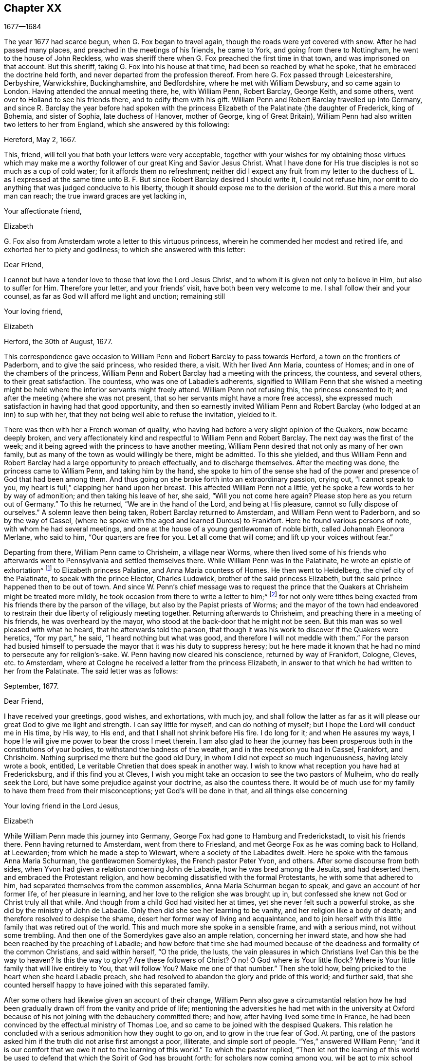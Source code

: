 == Chapter XX

[.section-date]
1677--1684

The year 1677 had scarce begun, when G. Fox began to travel again,
though the roads were yet covered with snow.
After he had passed many places, and preached in the meetings of his friends,
he came to York, and going from there to Nottingham,
he went to the house of John Reckless,
who was sheriff there when G. Fox preached the first time in that town,
and was imprisoned on that account.
But this sheriff, taking G. Fox into his house at that time,
had been so reached by what he spoke, that he embraced the doctrine held forth,
and never departed from the profession thereof.
From here G. Fox passed through Leicestershire, Derbyshire, Warwickshire,
Buckinghamshire, and Bedfordshire, where he met with William Dewsbury,
and so came again to London.
Having attended the annual meeting there, he, with William Penn, Robert Barclay,
George Keith, and some others, went over to Holland to see his friends there,
and to edify them with his gift.
William Penn and Robert Barclay travelled up into Germany,
and since R. Barclay the year before had spoken with the
princess Elizabeth of the Palatinate (the daughter of Frederick,
king of Bohemia, and sister of Sophia, late duchess of Hanover, mother of George,
king of Great Britain), William Penn had also written two letters to her from England,
which she answered by this following:

[.embedded-content-document.letter]
--

[.signed-section-context-open]
Hereford, May 2, 1667.

This, friend, will tell you that both your letters were very acceptable,
together with your wishes for my obtaining those virtues which may make
me a worthy follower of our great King and Savior Jesus Christ.
What I have done for His true disciples is not so much as a cup of cold water;
for it affords them no refreshment;
neither did I expect any fruit from my letter to the duchess of L. as I expressed
at the same time unto B. F. But since Robert Barclay desired I should write it,
I could not refuse him, nor omit to do anything that was judged conducive to his liberty,
though it should expose me to the derision of the world.
But this a mere moral man can reach; the true inward graces are yet lacking in,

[.signed-section-closing]
Your affectionate friend,

[.signed-section-signature]
Elizabeth

--

G+++.+++ Fox also from Amsterdam wrote a letter to this virtuous princess,
wherein he commended her modest and retired life,
and exhorted her to piety and godliness; to which she answered with this letter:

[.embedded-content-document.letter]
--

[.salutation]
Dear Friend,

I cannot but have a tender love to those that love the Lord Jesus Christ,
and to whom it is given not only to believe in Him, but also to suffer for Him.
Therefore your letter, and your friends`' visit, have both been very welcome to me.
I shall follow their and your counsel, as far as God will afford me light and unction;
remaining still

[.signed-section-signature]
Your loving friend,

[.signed-section-context-close]
Elizabeth

[.signed-section-context-close]
Herford, the 30th of August, 1677.

--

This correspondence gave occasion to William Penn
and Robert Barclay to pass towards Herford,
a town on the frontiers of Paderborn, and to give the said princess, who resided there,
a visit.
With her lived Ann Maria, countess of Homes; and in one of the chambers of the princess,
William Penn and Robert Barclay had a meeting with the princess, the countess,
and several others, to their great satisfaction.
The countess, who was one of Labadie`'s adherents,
signified to William Penn that she wished a meeting might
be held where the inferior servants might freely attend.
William Penn not refusing this, the princess consented to it;
and after the meeting (where she was not present,
that so her servants might have a more free access),
she expressed much satisfaction in having had that good opportunity,
and then so earnestly invited William Penn and Robert
Barclay (who lodged at an inn) to sup with her,
that they not being well able to refuse the invitation, yielded to it.

There was then with her a French woman of quality,
who having had before a very slight opinion of the Quakers, now became deeply broken,
and very affectionately kind and respectful to William Penn and Robert Barclay.
The next day was the first of the week;
and it being agreed with the princess to have another meeting,
William Penn desired that not only as many of her own family,
but as many of the town as would willingly be there, might be admitted.
To this she yielded,
and thus William Penn and Robert Barclay had a large opportunity to preach effectually,
and to discharge themselves.
After the meeting was done, the princess came to William Penn,
and taking him by the hand,
she spoke to him of the sense she had of the power
and presence of God that had been among them.
And thus going on she broke forth into an extraordinary passion, crying out,
"`I cannot speak to you, my heart is full,`" clapping her hand upon her breast.
This affected William Penn not a little,
yet he spoke a few words to her by way of admonition; and then taking his leave of her,
she said, "`Will you not come here again?
Please stop here as you return out of Germany.`"
To this he returned, "`We are in the hand of the Lord, and being at His pleasure,
cannot so fully dispose of ourselves.`"
A solemn leave then being taken, Robert Barclay returned to Amsterdam,
and William Penn went to Paderborn, and so by the way of Cassel,
(where he spoke with the aged and learned Dureus) to Frankfort.
Here he found various persons of note, with whom he had several meetings,
and one at the house of a young gentlewoman of noble birth,
called Johannah Eleonora Merlane, who said to him, "`Our quarters are free for you.
Let all come that will come; and lift up your voices without fear.`"

Departing from there, William Penn came to Chrisheim, a village near Worms,
where then lived some of his friends who afterwards
went to Pennsylvania and settled themselves there.
While William Penn was in the Palatinate, he wrote an epistle of exhortation^
footnote:[See Penn`'s Travels in Holland, etc. 3rd impression, p. 77.]
to Elizabeth princess Palatine, and Anna Maria countess of Homes.
He then went to Heidelberg, the chief city of the Palatinate,
to speak with the prince Elector, Charles Ludowick,
brother of the said princess Elizabeth,
but the said prince happened then to be out of town.
And since W. Penn`'s chief message was to request the prince
that the Quakers at Chrisheim might be treated more mildly,
he took occasion from there to write a letter to him;^
footnote:[Ibid. p. 84.]
for not only were tithes being exacted from his friends there by the parson of the village,
but also by the Papist priests of Worms;
and the mayor of the town had endeavored to restrain
their due liberty of religiously meeting together.
Returning afterwards to Chrisheim, and preaching there in a meeting of his friends,
he was overheard by the mayor, who stood at the back-door that he might not be seen.
But this man was so well pleased with what he heard, that he afterwards told the parson,
that though it was his work to discover if the Quakers were heretics,
"`for my part,`" he said, "`I heard nothing but what was good,
and therefore I will not meddle with them.`"
For the parson had busied himself to persuade the
mayor that it was his duty to suppress heresy;
but he here made it known that he had no mind to persecute any for religion`'s-sake.
W+++.+++ Penn having now cleared his conscience, returned by way of Frankfort, Cologne, Cleves,
etc. to Amsterdam, where at Cologne he received a letter from the princess Elizabeth,
in answer to that which he had written to her from the Palatinate.
The said letter was as follows:

[.embedded-content-document.letter]
--

[.signed-section-context-open]
September, 1677.

[.salutation]
Dear Friend,

I have received your greetings, good wishes, and exhortations, with much joy,
and shall follow the latter as far as it will please
our great God to give me light and strength.
I can say little for myself, and can do nothing of myself;
but I hope the Lord will conduct me in His time, by His way, to His end,
and that I shall not shrink before His fire.
I do long for it; and when He assures my ways,
I hope He will give me power to bear the cross I meet therein.
I am also glad to hear the journey has been prosperous
both in the constitutions of your bodies,
to withstand the badness of the weather, and in the reception you had in Cassel,
Frankfort, and Chrisheim.
Nothing surprised me there but the good old Dury,
in whom I did not expect so much ingenuousness, having lately wrote a book,
entitled, [.book-title]#Le veritable Chretien# that does speak in another way.
I wish to know what reception you have had at Fredericksburg,
and if this find you at Cleves,
I wish you might take an occasion to see the two pastors of Mulheim,
who do really seek the Lord, but have some prejudice against your doctrine,
as also the countess there.
It would be of much use for my family to have them freed from their misconceptions;
yet God`'s will be done in that, and all things else concerning

[.signed-section-closing]
Your loving friend in the Lord Jesus,

[.signed-section-signature]
Elizabeth

--

While William Penn made this journey into Germany,
George Fox had gone to Hamburg and Frederickstadt, to visit his friends there.
Penn having returned to Amsterdam, went from there to Friesland,
and met George Fox as he was coming back to Holland, at Leewarden;
from which he made a step to Wiewart, where a society of the Labadites dwelt.
Here he spoke with the famous Anna Maria Schurman, the gentlewomen Somerdykes,
the French pastor Peter Yvon, and others.
After some discourse from both sides,
when Yvon had given a relation concerning John de Labadie,
how he was bred among the Jesuits, and had deserted them,
and embraced the Protestant religion,
and how becoming dissatisfied with the formal Protestants,
he with some that adhered to him, had separated themselves from the common assemblies,
Anna Maria Schurman began to speak, and gave an account of her former life,
of her pleasure in learning, and her love to the religion she was brought up in,
but confessed she knew not God or Christ truly all that while.
And though from a child God had visited her at times,
yet she never felt such a powerful stroke, as she did by the ministry of John de Labadie.
Only then did she see her learning to be vanity, and her religion like a body of death;
and therefore resolved to despise the shame,
desert her former way of living and acquaintance,
and to join herself with this little family that was retired out of the world.
This and much more she spoke in a sensible frame, and with a serious mind,
not without some trembling.
And then one of the Somerdykes gave also an ample relation, concerning her inward state,
and how she had been reached by the preaching of Labadie;
and how before that time she had mourned because of the
deadness and formality of the common Christians,
and said within herself, "`O the pride, the lusts,
the vain pleasures in which Christians live!
Can this be the way to heaven?
Is this the way to glory?
Are these followers of Christ?
O no!
O God where is Your little flock?
Where is Your little family that will live entirely to You, that will follow You?
Make me one of that number.`"
Then she told how, being pricked to the heart when she heard Labadie preach,
she had resolved to abandon the glory and pride of this world; and further said,
that she counted herself happy to have joined with this separated family.

After some others had likewise given an account of their change,
William Penn also gave a circumstantial relation how he had been
gradually drawn off from the vanity and pride of life;
mentioning the adversities he had met with in the university at Oxford
because of his not joining with the debauchery committed there;
and how, after having lived some time in France,
he had been convinced by the effectual ministry of Thomas Loe,
and so came to be joined with the despised Quakers.
This relation he concluded with a serious admonition how they ought to go on,
and to grow in the true fear of God.
At parting, one of the pastors asked him if the truth did not arise first amongst a poor,
illiterate, and simple sort of people.
"`Yes,`" answered William Penn;
"`and it is our comfort that we owe it not to the learning of this world.`"
To which the pastor replied,
"`Then let not the learning of this world be used to defend
that which the Spirit of God has brought forth;
for scholars now coming among you,
will be apt to mix school learning amongst your simpler and purer language,
and thereby obscure the brightness of your testimony.`"
W+++.+++ Penn, having answered something to the purpose, took his leave,
and travelled by way of Groninghen to Embden,
where the Quakers at that time were persecuted severely with imprisonments and banishments.
But I will withhold the relation thereof,
because it has long ago been published in print, and the magistrates there,
being afterwards moved to pity by the persecution the protestants suffered in France,
came to a better resolution, as may be mentioned in what follows.

When W. Penn came to Embden, he went to speak with the burgomaster Andre at his house,
and asked him if he and the senate had not received a letter
in Latin from an Englishman about two years since,
concerning their severity towards the people called Quakers?
The burgomaster said he had.
W+++.+++ Penn then replied, "`I am that man,
and am constrained in conscience to visit you on their behalf.`"
The burgomaster deported himself with more kindness than was expected,
and gave some faint hope of a change;
but it appeared sufficiently that the senate was not as yet so disposed,
for persecution continued there yet a long while.

A copy of W. Penn`'s letter, being translated into English, runs thus,
and deserves the serious consideration of all magistrates.

[.embedded-content-document.letter]
--

[.salutation]
To the Council and Senate of the City of Embden.

May the King of kings, and Lord of lords, who is God of all the families of the earth,
incline your hearts to justice, mercy, and truth.

The noise of your severe treatment of several persons that are inhabitants of your state,
reproachfully termed Quakers, has reached these parts,
and filled several with compassion and surprise:
compassion to hear of the miseries of innocent and upright men,
against whom you have nothing to object besides the
pure exercise of their conscience to God;
surprise, that you, a Protestant state, should employ your civil power to deter, punish,
and grievously afflict men for following the convictions of their consciences,
and acting according to the best of their understanding.

Protestants got their name by protesting against imposition;
and now will you turn imposers?
They condemned it; and will you practice it?
They thought it a mark peculiar to the beast;
and can you now regard it as the duty of a Christian magistracy?
I mean, that persons must not live under your government,
unless they receive your mark in the forehead or right hand?
Which, in plainer terms, is to submit their consciences to your edicts,
and to ask your permission what religion they should follow.
Remember that faith is the gift of God; and that what is not of faith is sin.
Nothing can be more unreasonable than to compel men to believe against their beliefs,
or to trouble them for practicing what they believe
when it opposes not the moral law of God.

You doubtless take yourselves to be Christians,
and would esteem it no little insult to be otherwise represented;
yet what is more unchristian than to use external force to sway
the consciences of men about the exercise of religious worship?
Christ Jesus, the Lord and author of the Christian religion,
censured His own disciples that would have called fire from heaven to
destroy those that would not conform to what their blessed Master taught.
Are you more sure of your religion?
Are you better Christians?
Or have you more Christian authority than those who
were chosen to be the witnesses of Jesus?
However, remember, they called for fire from heaven;
but you seek to kindle fire on earth to devour them--they who are of your own people,
and merely for their religious dissent from you.

I am well persuaded, that those you inflicted such severe penalties upon,
mean well in what they believe,
and that the reason of their present distance from
you is not to introduce dangerous or strange opinions,
but to live a life of more holiness, purity, and self-denial, than before.
They do not think that you walk in accordance with your own principles,
and they have reason to believe that the power of godliness is much lost among you.
And having long lain under a sense of decay and languishing
of soul for lack of true spiritual nourishment,
they have now resorted to that heavenly gift and
grace of God in themselves for divine satisfaction,
even that holy anointing that is able to teach them all things
necessary for them to know (as the blessed apostle speaks);
and indeed, they find the joys of the Holy Spirit in so doing.
And I am persuaded that they are not less peaceable, sober, just,
and neighborly than before,
and that they remain altogether as consistent with the prosperity of civil society.

If you were able to give faith,
it would be more excusable for you to punish those who resist.
But since that is impossible, then the other is unreasonable;
for it is to afflict men for not being what they cannot be unless they turn hypocrites.
This is the highest point that your coercive power can arrive at;
for surely it never did convert or preserve one soul to God.
Instead thereof it offers violence to conscience,
and puts a man either upon the denial of his faith and reason,
or being destroyed for acting according to them.
And what do your prisons, fines, and banishments accomplish in the mind of any man?
Surely they inform no man`'s judgment, resolve no doubts, convince no understanding.
The power of persuasion is not to be found in any such barbarous actions;
for such a course only destroys the bodies and estates of men,
instead of saving their souls.
If they are in the wrong, it would be better for you to use God`'s weapons,
the sword of His Spirit, which saves the creature, and slays the evil in him.

I beseech you for the sake of the Lord Jesus Christ,
that you would have a care how you exercise power over men`'s consciences.
My friends, conscience is God`'s throne in man, and the power of it is His prerogative.
To set lords over it, is to usurp His authority, and to boldly ascend His throne.
If their conduct was scandalous and destructive to the good of your state,
then you would be held excusable; but verily,
no man of mercy and conscience can defend your practice upon men so peaceable and harmless.
Gamaliel will rise up in judgment against you, if you persevere in your course.
In much love I entreat you, as is fitting for Christian men and true Protestants,
that you leave men to their particular persuasions
in affairs relative to the other world,
so long as these have no ill effects on the affairs of this.
But vice has an evil consequence with respect to both worlds; therefore punish vice,
and aspire to truth and righteousness.
Use not your civil power to torment religious dissenters, but to pursue a good life,
which is lamentably lost amidst the great pretenses that are made to religion.
Doubtless magistracy was both ordained of God, and elected by men,
to be a terror of evil-doers, and not to them that do well,
though they be of different judgments.

Remember that these are men just like yourselves, born free,
and have an equal plea to natural and civil common privileges with yourselves.
The different persuasion of their consciences about things relating
to another life can in no way render them unfit for this.
They have the same right to their liberty and property as ever,
having by no practice of theirs in the least forfeited any of those human
advantages which nature and Scripture have conferred upon them.
If they are in the wrong, it is more than they know.
Will you persecute men for being what they must be, if they will be true to themselves?
I beseech you, seek some cheaper way to accommodate yourselves than by their destruction,
for they are very far from seeking yours.
Oh, the day will come wherein one act of tenderness about matters
of conscience shall find a better reward than all the severity
men use to propagate their own persuasions in the world.
And indeed, there is great reason for this, for the one flows from the Savior,
the other from the destroyer of men.
In fine, let your moderation be known unto all men, for the Lord is at hand,
whose reward is with Him; and He will recompense every man, family, state, kingdom,
and empire, according to the nature of their works committed in His mortal body.

Imitate the God of nature and grace by being gracious to all.
His sun shines on all; His rain falls on all, He gives life and being to all;
His grace visits all, and in times of ignorance he winks.^
footnote:[Acts 17:30]
And though you may repute us as ignorant, I hope you cannot think that you wink at it,
seeing you make such great manifestations of your displeasure.
Oh, how forbearing and merciful is God towards you?
Have you so lately escaped the wrath of your enemies,
and can you already thus harshly treat your friends?
Let His goodness to you prevail with you, to express clemency to others,
so that the great God of the whole earth--even the God of
the spirits of all flesh who is no respecter of rich,
poor, or powerful in judgment--may show you mercy in the day of His righteous judgments.
Amen.

[.signed-section-closing]
Your friend in the universal seed of love and truth,

[.signed-section-signature]
W+++.+++ Penn

[.signed-section-context-close]
London, December 14, 1674.

--

After W. Penn had stayed some time at Embden,
he took a turn again to Herford where he was received
very kindly by the princess Elizabeth and the countess of Homes.
More than once he had a meeting in her chamber,
where the princess was so reached and affected by his speaking that she said,
"`I am fully convinced; but oh my sins are great!`"
This gave occasion to W. Penn to speak to the princess and the countess apart,
with respect to their particular conditions, which made a deep impression on their minds,
especially the countess`'s. Being much pressed by the princess to stay and sup with her,
he yielded; and the countess from a serious sense of her compliance with the world,
told him, __"`Il faut que je rompe, il faut que je rompe,`"__ i. e. "`I must break off,
I must break off!`"
And at another time with a weighty countenance she cried out,
"`O the encumber and entanglements of this vain world; they hinder all good.`"
Once the princess said to them, "`It is a hard matter to be faithful to what one knows.
I fear that I am not weighty enough in my spirit.`"
At another time she told him,
"`Among my books I have records that the gospel was
by the English first brought from England into Germany;
and now it has come again.`"
Thus this excellent princess signified how highly she valued
the preaching of the gospel to her by W. Penn,
and how much she esteemed his labor and ministry.
When he took his leave of these eminent persons, having taken the princess by the hand,
which she received with a weighty kindness, being much broken in spirit,
he wished the blessing and peace of Jesus with and upon her;
and then exhorting the countess, she frequently besought him to remember her,
and implore the Lord on her behalf.

Next taking a wagon to Wesel, from there he travelled to Duisburgh, Dusseldorp,
and Cologne, and then back again to Dusseldorp,
to see if he could get an opportunity at Mulheim to speak with the countess of Falkenstein,
who was reported to be a very religious person.
In his former journey he had endeavored to visit her, but in vain;
for the count of Bruch and Falkenstein, her father,
kept her as it were under confinement, because she was of a religious temper;
and therefore he called her a Quaker,
though she did not at all converse with any of the Quakers.
He had also treated W. Penn very roughly, when, being necessitated to pass by his castle,
he being lord of that country,
asked him and his friends from where they came and where they went?
To this they answered, that they were Englishmen come from Holland,
and going no further in those parts than his town Mulheim.
But not pulling off their hats, the count called them Quakers, and said,
"`We have no need of Quakers here.
Get out of my dominions; you shall not go to my town.`"
And he commanded some of his soldiers to see them out of his territory.
Thus W. Penn, and those with him, were made to lie that night in the open air.
But the next day he wrote a letter to the said count, and therein told him,
"`For your saying, '`we need no Quakers here,`' I say, you most certainly do.
For a true Quaker is one who trembles at the word of the Lord,
and who works out his salvation with fear and trembling.`"

W+++.+++ Penn having come to Mulheim,
could no more find opportunity to speak with the
countess than the first time he was in those parts;
and therefore he went on to Duisburgh, Wesel, and Cleves,
where having had conferences with some religious people,
he returned by way of Utrecht to Amsterdam, where G. Fox had also come back again.

Here W. Penn and G. Fox had a conference and dispute with Dr. Galenus Abraham,
an eminent Baptist teacher, and some of that persuasion.
Galenus asserted that nobody in these days could be accepted as a messenger of God,
unless he confirmed his doctrine by miracles.
W+++.+++ Penn was lacking no arguments to contradict this,
since the Christian religion had been once already confirmed by miracles,
and that therefore this now was needless among Christians.
G+++.+++ Fox from time to time spoke also something to the matter;
but he being at the time somewhat short of breath, several times went away and returned,
which some were ready to impute to a passionate temper;
but I well know that therein they wronged him.
This dispute was indeed a troublesome business;
for the parties on both sides were made to speak by an interpreter,
which generally was performed so imperfectly,
that at last the conference broke off without coming to a decision,
although many weighty arguments were objected against the position.
Certainly it cannot be denied that John the Baptist was sent of God to preach repentance;
and yet in sacred writ it is positively said that John did no miracles;
and yet many believed in him.
And although there were some among the prophets that wrought miracles,
yet we do not find in the Scriptures that Jonah,
who was indeed a notable preacher of repentance, did any miracles,
and nevertheless the Ninevites believed him.
Of several other true prophets we find not the least mention of any miracles they did;
but on the contrary,
the Scriptures signify that possibly false prophets might arise and give signs or wonders.
And that the doing of miracles could not always be a proof, or sure evidence,
that anyone was sent of God, appears plainly from what our Savior Himself said,
that among those to whom He should one day say,
"`Depart from Me,`" would be such that should say,
"`Have we not in Your name cast out devils, and in Your name done many wonderful works?`"
And what shall we think of the sorcerers of Egypt?
Did they not seem to do the same wonders as Moses and Aaron did?
And yet those wonders with which they deceived Pharaoh
and his men were in no ways wrought by a divine power.
Now, since it appears plainly from the holy Scriptures, and Christ Himself said,
"`There shall arise false prophets,
and shall show great signs and wonders,`" we might with good reason
suspect the doctrine of one who now wrought miracles on purpose
to make what he declared pass for truth.

This being duly considered,
it seems very absurd to require miracles again for the confirmation
of the same gospel which already has been confirmed by miracles;
or to desire that the truth of what once has been declared by the apostles,
and strengthened by wonderful works, should be sealed anew with more outward wonders.
But it would indeed have been another case if a _new_ gospel was preached,
or that any pretended to give forth new holy Scriptures;
for then it might be said with some reason that it was necessary that
this new gospel should be made credible and confirmed by visible miracles.
But where no other gospel is preached than what has been once delivered
to the Christians by the first promulgators of Christianity,
and where this is not done amongst heathens, but amongst Christians,
or at least among such as bear the name,
there it cannot be rightly required to confirm this doctrine once more with miracles.
To this may also be added, that the miracles which Christ and His apostles wrought,
to give credit to the appearing of the Son of God in the flesh,
may be considered as types and figures of those spiritual or inward
wonders which should be wrought in the souls of people when Christ
was to be seen "`the second time,`" and to appear by His Spirit,
to the "`salvation of those who wait for Him.`"^
footnote:[Hebrews 9:28]
For the eyes of the mind being blinded, they must be opened and enlightened by Him;
and many that are dead in sin and trespasses, shall by Him be raised and made alive.
This I think may suffice to show that the position
of Dr. Galenus could not stand the test;
but whatever was objected against it, he continued to maintain his opinion.

Not long after this dispute, G. Fox and W. Penn returned to England, where,
having sustained a violent tempest at sea, they arrived safely at Harwich.
Passing from there to London,
W+++.+++ Penn there received the following letter from the princess Elizabeth,
in answer to his:

[.embedded-content-document.letter]
--

[.signed-section-context-open]
Herford, Oct. 29, 1677.

[.salutation]
Dear Friend,

Your tender care of my eternal well-being does oblige me much,
and I will weigh every article of your counsel and follow it as much as lies in me;
but God`'s grace must be assistant, as you say yourself;
for He accepts nothing that does not come from Him.
If I had stripped myself of all worldly goods,
and yet left undone what He requires most--I mean to do all in and by
His Son--I would be in no better condition than I am at present.
Let me feel Him first governing in my heart, then do what He requires of me;
but I am not able to teach others, being not taught of God myself.
Remember my love to G. Fox B. F. G. K. and dear Gertrude.^
footnote:[This was Gertrude Dericks, who had visited the princess,
and afterwards came to live in England, and was married to Stephen Crisp.
She died about four years after.]
If you write no worse than your postscript, I can make a shift to read it.
Do not think I go from what I spoke to you the last evening;
I only stay to do it in a way that is answerable before God and man.
I can say no more now, but recommend to your prayers,

[.signed-section-closing]
Your true friend,

[.signed-section-signature]
Elizabeth

[.postscript]
====

__P+++.+++ S.__ I almost forgot to tell you,
that my sister writes me word that she had been glad you had taken your journey by Osenburgh,
to return to Amsterdam.
There is also a Drossard of Limbourg near this place
(to whom I gave a copy of Robert Barclay`'s apology),
who is very desirous to speak with some of his friends.

====

--

W+++.+++ Penn received yet another letter from the said princess,
in answer to one that he wrote from the Briel, in his passage towards England,
which was as follows:

[.embedded-content-document.letter]
--

[.letter-heading]
To the princess Elizabeth, Salvation in the Cross, Amen.

[.salutation]
Dear and truly respected friend,

My soul most earnestly desires your temporal and eternal felicity,
which stands in your doing the will of God now on earth, as it is done in heaven.
O dear princess, do it!
Say the word once in truth and righteousness, "`Not my will, but Yours be done, O God!`"
Your days are few, and then you must go to judgment.
Then an account of your talent God will require from you.
What improvement have you made?
Let it prove and show its own excellency, that it is of God,
and that it leads all that love it to God.
O that you may be able to give an account with joy!

I could not leave this country without testifying the sentiments I bear in my mind,
of that humble and tender reception you gave us at your court.
May the Lord Jesus reward you, and surely He has a blessing in store for you.
Go on, be steadfast, overcome, and you shall inherit.
Do not despond; one that is mighty is near you;
a present help in the needful time of trouble.
O let the desire of your soul be to His name, and to the remembrance of Him.
O wait upon the Lord, and you shall renew your strength!
The youth shall faint, and the young men shall fail,
but they that trust in the Lord shall never be confounded.

I wish you all true and solid felicity, with my whole soul.
May the Lord God of heaven and earth have you in his keeping, that you may not lose,
but keep in that divine sense, which by His eternal Word, He has begotten in you.
Receive, dear princess, my sincere and Christian salutation.
Grace, mercy, and peace, be multiplied among you all that love the Lord Jesus.

Your business I shall follow with all the diligence and discretion I can,
and by the first means available give you an account,
after it shall please the Lord to bring me safe to London.
All my brethren are well, and present you with their dear love,
and the rest in your family that love Jesus, the light of the world.
You have taught me to forget you are a princess, and therefore I use this freedom;
and to that gift of God in you I am manifest; and I know my integrity.
Give, if you please, the salutation of my dear love to A. M. de Homes, with the enclosed.
Dear princess, do not hinder, but help her.
Something may be required of her, which (considering your circumstances),
may not yet be required of you.
Let her stand free, and her freedom will make the passage easier unto you.
Accept what I say, I entreat you,
in that pure and heavenly love and respect in which I write so plainly to you.
Farewell, my dear friend, and the Lord be with you.
I am more than I can say,

[.signed-section-closing]
Your great lover, and respectful friend,

[.signed-section-signature]
W+++.+++ Penn

[.postscript]
====

I refer you to the enclosed for passages.
We visited Gichtel and Hooftman, and they us.
They were at one or two of the meetings at Amsterdam.
__Vale in sternum.__

====

--

[.offset]
To this letter the princess returned the following answer.

[.embedded-content-document.letter]
--

[.signed-section-context-open]
17 November, 1677.

[.salutation]
Dear Friend,

I have received a letter from you that seems to have
been written at your passage into England,
which I wish may be prosperous.
It is without date,
but not without virtue to spur me on to do and suffer the will of our God.
I can say in sincerity and truth, "`Your will be done,
O God,`" because I desire it heartily;
but I cannot speak in righteousness until I possess
that righteousness which is acceptable unto Him.
My house and my heart shall be always open to those that love Him.
Gichtel has been well satisfied with the conferences between you.
As for my business, it will go as the Lord pleases, and I remain in Him

[.signed-section-closing]
Your affectionate friend,

[.signed-section-signature]
Elizabeth

--

G+++.+++ Fox now having come to London, there received letters from New England,
with an account of the cruel proceedings of the magistrates against his friends there.
For persecution being hot in Old England,
it made things even worse for those in New England;
insomuch that they did not only whip the Quakers that were there,
but also whipped some masters of ships that were not Quakers,
only for bringing some of that persuasion there.
But about that time the Indians made an attack upon the English,
and slew sixty of their men; and having taken one of their captains,
they flayed the skin off of his head while he was alive, and carried it away in triumph.

Now since the people called Quakers were also much persecuted in Scotland,
they drew up an account of their sufferings and delivered
it to the king in the beginning of this year;
but whether they got any benefit thereby, I cannot tell.

In the latter part of this year, G. Fox travelled through many places in England.
In the meantime, I will again make some mention of the persecution there.
At Plymouth about this time,
those called Quakers were generally kept out of their meetinghouse,
and so performed their worship in the open street, as a duty they owed to God.
They suffered exceedingly in this, not only in winter by the sharpness of the weather,
but also in summer;
for it was more than twelve months that they thus kept their meetings in the open street,
being grievously abused by the rabble and the soldiers.
Beating and punching seemed not sufficient,
and fiery squibs and burning coals were thrown among them,
and filthy excrement was cast down upon them out of a window.
Besides this, fines were extorted for their having been at the meeting,
and one Richard Samble, was fined as preacher for having been on his knees at prayer,
which fine was laid upon four others that were present at the said meeting.

At Frenchay in Gloucestershire, the justice, John Merideth,
behaved himself exceedingly furious in disturbing the Quaker`'s meetings;
for he himself did not only beat them,
but more than once drew his knife to "`mark them,`" as he called it,
but was restrained by his servants,
who nevertheless could not prevent his taking some by the hair of the head,
and pulling them away.
Indeed, the havoc and spoil which was made was so extravagant,
that from one Thomas Holbrow, an ancient blind man, they took his bed out from under him,
so that he and his wife lay about a quarter of a year on straw.
And when his friends provided him with some clothing for the winter,
part of that was also taken from him.
For such plundering now took place,
that even the basest men were authorized to deprive others of their goods,
if there was but a justice to favore it.

At Bayton, in Suffolk, Edmund Bally was, by a warrant from justice Burwel,
despoiled of what he had, both within doors and without,
his goods having been seized five times.
And though he was made to lie upon straw, yet he was not left unmolested,
for they once came in the night armed with pistols, broke open his door,
and threatening to destroy him.
It happened in this place also, that a poor blind widow, on her sick bed,
was visited by some friends.
This was called a conventicle, for which they were fined,
and warrants were issued by the aforesaid justice to seize their goods.
In many other places things went no better;
but I will not detain my reader with every particular.

This year died in prison William Dobson, of Brightwell in Berkshire,
having been spoiled of his goods time and again during the space
of thirteen years (and almost always while he was in prison),
until his hard sufferings ended his life.

It was also in this year that William III., prince of Orange,
came from Holland into England, and there entered into matrimony with the princess Mary,
eldest daughter of the duke of York,
which in process of time made way for him to ascend to the throne of Great Britain.
He accomplished his marriage there on the 4th of November, being his birthday,
and not long after returned to Holland with his spouse.

About the beginning of the year 1678, G. Fox came to London,
and as the parliament was sitting at that time,
he and George Whitehead presented to them an account of the grievous
sufferings of their friends by laws made against the Papists.
Finding that several members of that grand assembly seemed to favor them,
they were not without hopes of obtaining some ease;
but the parliament was suddenly prorogued, whereby a stop was put to their endeavors.

G+++.+++ Fox then traveling through many places,
came home to Swarthmore in the latter part of the year;
and since many of his friends at this time were under great persecution, and in prisons,
he wrote the following epistle to them:

[.embedded-content-document.epistle]
--

[.salutation]
My dear Friends,

Who are sufferers for the Lord Jesus`' sake, and for the testimony of the truth;
may the Lord God Almighty with His power uphold you,
and support you in all your trials and sufferings;
and give you patience and contentedness in His will,
that you may stand valiant for Christ and His truth upon the earth,
over the persecuting and destroying spirit which
makes to suffer in Christ (who bruises his head),
in whom you have both election and salvation.
From the foundation of the world, the Lord has done much for God`'s elect sake;
as may be seen throughout the Scriptures of Truth; and they that touch them,
touch the apple of God`'s eye, they are so tender to Him.
And therefore it is good for all God`'s suffering children to trust in the Lord,
and to wait upon Him; for they shall be as mount Zion that cannot be removed from Christ,
their rock and salvation, who is the foundation of all the elect of God,
of the prophets and the apostles, and of God`'s people now and to the end.
Glory to the Lord and the Lamb over all.
Remember my dear love to all friends; and do not think the time long,
for all time is in the Father`'s hand and power.
And therefore keep the word of patience, and exercise that gift;
and may the Lord strengthen you in your sufferings, in His Holy Spirit of faith.
Amen.

[.signed-section-signature]
George Fox

[.signed-section-context-close]
Swarthmore, tho 5th of the 12th month, 1678.

--

Persecution was now very hot in many places.
At Bawnasse, in Westmoreland,
it happened that those of the society called Quakers being religiously met together,
were much abused by the rude people;
and besides other acts of insolence that were committed, a dog was thrown among them.
One John Thompson said to this wicked crew that they
ought to behave themselves civil and moderate;
and for saying so, he was informed against as a preacher,
and on that account fined twenty pounds.
Mary Tod, a poor ancient widow in Yorkshire, having had a meeting at her house,
was also fined twenty pounds by justice Francis Driffield;
and when the informers told him that her goods were not worth that much,
he ordered them to take all that they could find.
This they did, not leaving her a bed to lie on, nor any clothes.

This year the ambassadors of the king of France, and those of the United Netherlands,
with those of several other potentates, met together at Nimeguen,
to speak about a general peace;
and therefore Robert Barclay wrote an epistle to them in Latin,
to exhort them to this good work.
The epistle, together with his [.book-title]#Apology for the true Christian Divinity,# in Latin,
was delivered to each of the said ambassadors, a book for every one of them.
George Fox also wrote an epistle of exhortation to them,
which being translated and printed in Latin, was also sent.
And before this year came to an end, the peace was concluded.

In the meantime, persecution went on in England,
and those that were envious did not lack a specious pretense to cover their malice.
For about this time a plot of the Papists being discovered,
there seemed a necessity to watch against seditious assemblies; insomuch,
that even those who had no mind to persecute, were in a manner constrained to it.
An instance of this was seen in the year 1679, at Castle Dumington in Leicestershire.
For John Evat having been fined for a meeting at his house,
and goods enough to answer the fine not being found,
the constable and three other officers were each five pounds,
because they had been unwilling to take away the said Evat`'s goods.
But the ecclesiastics showed themselves even more
covetous to get what they pretended to be their due;
and one Michael Reynolds, at Farringdon in Berkshire, was this year despoiled of cattle,
barley, and beans, to the value of more than ninety-seven pounds,
and all this for only one year`'s tithes.

Thus honest men were oppressed,
which gave occasion to a certain writer of that time
(who in print gave many similar instances) to say,
"`Truly the Papists may laugh because of their victory,
now that they have a law whereby one Protestant fights against another.`"
This comment was chiefly leveled against conventicles;
for thereby many families were impoverished,
being often robbed of thrice as much as the fine amounted to,
and the basest means imaginable were used to enrich
the persecutors with the spoil of the innocent.
For it happened once that when four of those called Quakers were traveling together,
it was deemed a transgression when a fifth joined them who was not even of their society.
And so great was their power, that the informers (some of whom were often prostitutes,
or the wives of informers) branded it a meeting,
and on this account the goods of the said four persons were seized.
More abominable actions of that kind I could mention,
if I did not think it might seem tedious.
Such despoiling was now permitted to any naughty fellow, and this made them so insolent,
that one John Hill, constable at Walsingham in Norfolk,
when he was showed the injustice of the warrant he had, said "`Justice or no,
I will take it anyway.`"

At Norwich lived one William Wat,
who for several years had carried on the trade of informing,
but whatever he gained by it turned to no account;
and he was often seized with such fits of weakness that he could not stand upon his legs.
But this year, in October, the hand of God fell so heavily upon him,
that it put a period to his life.
He had supped at night, and was as well as ever, according to his wife`'s relation;
but on a sudden he sank down to the ground, and his daughter crying aloud,
he seemed to look at her, and then died without more ado.
But what was looked upon as a very strange thing,
was that his corpse stunk so grievously, that none were willing to carry it,
and the overseers of the poor were necessitated to
hire four men to carry it to the grave.

Far otherwise was the exit of Isaac Penington,
an eminent minister and author among those called Quakers, and a man of an acute wit,
and great natural giftings, who in the year 1658,
on Whitsunday (so called) being in a meeting at the house of John Crook in Bedfordshire,
was so reached by the preaching of G. Fox, that he,
who before that time had contradicted the Quakers with his natural wisdom,
now embraced their doctrine as truth,
and did not hesitate to make public profession of it,
for which he afterwards several times suffered imprisonments
during the space of many years.
But he continued steadfast to the end without fainting, and died piously in October,
at his house near Goodnestone in Kent,
from which his corpse was carried to Buckinghamshire, where he formerly lived,
and was honorably interred there.

Some time before this, G. Fox had written some queries to the Pope and the Papists,
which being translated into Dutch, and printed,
I was requested by him to translate into Latin and to send to Rome to the Pope.
This I did at his desire, but never received or heard any answer to them.
The queries were as follows:

[.embedded-content-document.letter]
--

[.letter-heading]
To Innocent XII. Pope of Rome, S.

[.salutation]
Great Prelate,

You will perhaps at first sight marvel that the writing enclosed should be sent to you;
but know it was done at the request of the author; and not undeservedly;
for if you rightly weigh and consider the matter,
you must with us acknowledge that it would be very unworthily
done to keep this little treatise from your view,
which has been already printed in the Dutch language,
and carries the Pope`'s name in the frontispiece.
Nor will you be able to deny, that you are not only not wronged hereby,
but that we have also performed a duty that we owed you,
in transmitting these questions which properly belong to you.
And if you will be pleased to read them and return an answer,
you will both oblige the author,
and also remove the suspicion of error from your religion in the sight of all Christendom,
provided you can give a clear answer to the objections, not only in word,
but in deed also,

[.signed-section-closing]
I write this at the request of certain of my friends called Quakers.

[.signed-section-signature]
William Sewel

[.signed-section-context-close]
Amsterdam, the 23rd day of the month called April, 1679.

[.letter-heading]
Some questions presented to the Papists, and the Pope of Rome,
as the supreme head of their church, and commended to their consideration by George Fox.

[.salutation]
Friends,

[.numbered-group]
====

[.numbered]
1+++.+++ Why is it that the Pope and cardinals do not grant the Protestants living in Spain,
Italy, and at Rome, the liberty of meeting together for the performing of divine worship,
which you yourselves enjoy in England, Holland,
and other places where the Protestants have the chief power?
Would not the Pope and his ministers persecute, deliver to the inquisition,
and burn them, if they should at any time set up as many meetings in Spain, Italy,
and at Rome, as you yourselves enjoy in many places in Protestant countries?

Does this fulfill the royal law of God,
which teaches to do to all men whatsoever we would have done to ourselves?
Matt.
7:12. Would you have those things done to you by Protestants, which you have done to them?
But if not, where then are the royal law and gospel among you?
God forbid that we should deny liberty to any one that acknowledges God,
and believes in His Son, the Lord Jesus Christ.
It seems therefore very strange to us that the Pope and
Papists do deny the same liberty in the aforementioned places,
which they themselves enjoy among the protestants.
The apostle affirms,
"`That he that was born after the flesh persecuted him that was born after the Spirit.`" Gal.
4:29. Have not the Papists therefore openly showed in themselves the fleshly birth,
which is contrary to reason, law, and gospel?

[.numbered]
2+++.+++ Where did Christ or His apostles ever command men to bow themselves to images,
and to worship them, and keep holy days?
Where did they command holy days to be appointed in remembrance of themselves,
and the same to be honored?
Why do you not tell us where in the gospels, epistles, or in the revelation,
any such things were commanded of the churches which were
in the time of the apostles and primitive Christians?
Where, I say, did Christ or His apostles give command to whip, hang, or burn men;
or even to imprison men because they dissented from
them and could not adhere to their religion?

[.numbered]
3+++.+++ Where did Christ or His apostles in the primitive churches
ever command that candles should be lit at noon-day?
Show us where it is written, whether it be in the gospels, or epistles.
Has not the Roman church degenerated from the church of the primitive times?
Has she not fallen from spiritual weapons to carnal weapons?
Has she not revolted from that purity and virginity wherein she
formerly witnessed Christ to be the head of His churches?

[.numbered]
4+++.+++ Did the churches of ancient time make choice of a private man,
and account him for the head of the universal church?
Wherever did the primitive church command infants to be sprinkled with water?
Did not Christ say, "`Teach all nations, baptizing them,`" etc. Mat.
28:19. Ought they not therefore to be taught before they are baptized?
Have you not degenerated from that faith of which Christ is the author and finisher,
which purifies the heart and gives victory over sin and evil (which separate from God),
and by which we have access to God, and wherewith He is well pleased?
Have you not degenerated from the light, truth, grace, power and spirit,
wherein the apostles were?

[.numbered]
5+++.+++ Have you not degenerated from the ancient church,
because you do not allow the people to read the holy Scriptures in their mother-tongue?
For does not the apostles say, "`And when this epistle is read amongst you,
cause it to be also read in the church of the Laodiceans,`" Col.
4:16. And elsewhere, "`I charge you by the Lord,
that this epistle be read unto all the holy brethren,`" 1 Thess.
5:27. Yes, did not Christ also say, "`O fools,
and slow of heart to believe all that the prophets have spoken.`" Luke 24:25.
How can it possibly be that your common
people should believe those things which Christ,
the prophets, and apostles have spoken,
unless it be granted them to read the same in their own tongue,
to the end they might both hear and understand them by the Spirit who gave them forth?
Why then do you take away the use of the holy Scriptures from the common people?
Are you afraid lest the truth should appear manifest,
whereby they might see and believe what is written in the law and prophets,
and by Christ and His apostles?
Did not the Jews have the law and the prophets in their mother-tongue,
that their children might read them?
Ought not therefore all Christians likewise to have the New Testament,
that tells of Christ and His apostles, in their mother-tongue?
But if not, why do you not show us where Christ or His apostles have forbidden it?

[.numbered]
6+++.+++ But what do you say of the "`sacrament of the altar,`" as it is called?
Why have you slain many, and burnt others alive in England, France, the Low Countries,
and other places, because they could not approve or receive it?
You assert it as a certain thing, that the bread and wine,
as soon as you have consecrated them, are made Christ; yes, the whole Christ,
consisting of soul, spirit, flesh, blood, and bones.
Besides this,
you boldly affirm that all who receive this sacrament do receive the whole Christ,
and that after your consecration, the very thing becomes immortal and divine.

Therefore come, O Pope, cardinals and priests,
let us take a bottle of wine and a loaf of bread,
and equally divide the wine into two basins, and cut the bread into two parts.
Then let the Pope, cardinals, or priests consecrate one part, whichever they please;
and then let us lay up the consecrated and the unconsecrated together,
in some safe place, securing them with seven locks and keys on your part,
and with as many on ours, both Papists and Protestants keeping watch over it.
And if it plainly appear, that the consecrated bread and wine are immortal and divine,
and lose nothing of their virtue and savor, nor grow moldy or sour,
as though they had been unconsecrated, then we will come over to you.
But, if they lose their property, quality, and savor,
and both parts of the bread do alike grow moldy,
then it will be reasonable for you to come over to us,
and confess that your "`sacrament of the altar`"
(so called) is neither Christ nor His flesh,
nor anything immortal or divine; for His flesh saw no corruption, Acts, 2:27-31;
13:35-37, and His precious blood, which delivers from sin and corruption,
cannot be corruptible.

Let a trial then be made of this; and let judgment be left to just and equal arbitrators,
both Papists and Protestants,
and that in a place where the protestants may have the same power that you have;
for it would be unjust to make this trial where you
have the whole administration of the commonwealth,
and an equal liberty is denied the protestants.
This thing will make the truth manifest, and turn to the honor of God; for indeed,
you have slain multitudes of the people of God, and shed much blood upon this occasion.

[.numbered]
7+++.+++ Further, where did Christ or His apostles ever speak to the saints of a purgatory,
wherein men should be purged from their sins after death?
Show us where it is written in the New Testament.
Is this not therefore a plain denying that Christ`'s blood purges from all sin,
to tell the people a fable of a purgatory that will purge them from sins after death?
Is it not likewise a denying of Christ`'s baptism with the Holy Spirit,
and of spiritual circumcision, and faith in Christ, which purges from sin in this life,
and gives the victory?

[.numbered]
8+++.+++ Did not Christ answer some that desired fire might come down
from heaven and consume those that would not receive Him;
"`You do not know what manner of spirit you are of`"? Did He not rebuke them,
saying that He "`came not to destroy men`'s lives but to save them?`" Luke, 9:54-56.
But you have destroyed such a vast number of men and women
for their dissenting from you about rites and ceremonies,
and taken away their lives by such instruments as racks
and fires--things which were not sent down from heaven,
but rather devised and invented by yourselves.
Are you not worse than they who desired fire to be
called from heaven to destroy men`'s lives?
And seeing Christ told them that they knew not what manner of spirit they were of,
do you know what manner of spirit you are of,
who have devised and made use of so many ways for the tormenting and killing of men?

For when did Christ or any of His apostles ever give command, or by their example teach,
that anyone who was disobedient to them, or who rejected their doctrine and religion,
should be persecuted and imprisoned, or punished by carnal weapons?
Tell us where anything of this kind is found, either in the four evangelical histories,
or in the epistles written to the Christian Churches?
Did ever Christ or His apostles go to the rope-makers to buy whips and halters,
to whip and hang men for dissenting from them as you have done?
Did they ever go to the blacksmiths to make chains, fetters, bolts and locks?
Or to the gunsmiths to buy guns and muskets;
or to the sword-cutlers to buy swords and halberts?
Did they ever build prisons,
or get holes and vaults dug in the ground to force
men by such means to turn to their religion?
Show us an example and precept given by Christ or His apostles,
which commands and makes use of such weapons and instruments.

But if you cannot make proof thereof,
it is necessary for you to confess and acknowledge that you are
fallen and degenerated from the true Christian weapons,
which the apostles and primitive Christians used, saying,
"`The weapons of our warfare are not carnal, but mighty through God,`" that is,
spiritual, 2 Cor.
10:4.

====

[.signed-section-signature]
G+++.+++ Fox

[.letter-heading]
To Innocent XI. Pope of Rome, S.

Behold, great prelate, a few questions written for the sake of you, and your adherents,
a copy whereof we sent you by post about three months ago;
but being uncertain whether it was delivered into your hands or not,
we thought good to write the questions over again and send them to you,
that we may not be responsible if you do not read them.
For we think it appropriate that you should earnestly
concern yourself to inspect what has here been printed;
which if you shall please to do, and also answer both by fact and writing,
it will satisfy the author`'s desire,
and remove a doubt or scruple out of many persons`' minds.
Farewell.

[.signed-section-closing]
This I have written in the name of some of my friends called Quakers.

[.signed-section-signature]
William Sewel

[.signed-section-context-close]
Amsterdam, the 24th of the month called July, 1679.

--

This year there was a great commotion in England about a
plot carried on by the Papists against the life of the king,
who made his brother, the duke of York, go beyond sea for some time;
for the parliament suspecting him of this plot,
a motion was made in the house of commons to exclude
him from the succession to the crown;
but this project was quashed.

In the beginning of the year 1680, it happened that George Whitehead and Thomas Burr,
having come to Norwich and preached there in the meeting of their friends,
were taken prisoners, as it was said,
under the frivolous pretense that G. Whitehead might have been a Jesuit.
Being brought before justice Francis Bacon, who then was recorder of the city,
he after some odd examination, demanded of them the fine of twenty pounds a man,
as preachers.
They refusing to pay, he asked them whether they would take the oath of allegiance;
and they answering that they could take no oath for conscience-sake, he said,
if they would neither pay the fines, nor take the oath, he would commit them to jail.
They having showed that they were no vagrants,
but well-known men of competent estates with settled habitations, Bacon said,
__"`De non apparentibus, et non existentibus eadem est ratio,`"__ +++[+++in English:
__That which cannot be seen is the same as that which does not exist__]; meaning,
that though G. Whitehead had an estate in London, and T. Burr dwelt in Ware,
these things not presently appearing, were as if they did not exist.
Now though they showed the absurdity of this strange kind of logic,
yet justice Bacon would not listen, but called them seducers, and seditious,
and told them that there was a statute yet in force,
that was made in queen Elizabeth`'s days, to hang such persons as they were.
And they asking him if he could prosecute them upon that law, or execute it upon them,
he answered, "`Yes, if the king should give order to have it put in execution,
I would do it, and have you hanged, if you would not leave the realm.`"
From this it may appear what a violent man this recorder was,
and that the prisoners could not expect any good treatment from him.
So night having come, he sent them to the jail.

About a month after this, at the quarter-sessions,
they were called into the court of judicature to be tried.
Being brought to the bar, George Whitehead said, "`We have been five weeks in prison.
It is fitting the court should know for what; please let our court order be produced.`"
But the recorder who sat as judge in the court, said,
"`There is no need for your court order to be read here.
I will give an account of the cause.`"
He then told the court how these two had gathered together a company of about two-hundred,
and that officers had been sent from him to dissipate them, but could not;
that thereupon he had sent the sheriff, who took them away;
and that when they were brought before him,
he offered to release them if they would pay their fines; and that they refusing,
he tendered the oath of allegiance to them; which they not being willing to take,
he sent them to jail.

And though G. Whitehead with good reason said, that they being Englishmen,
had a right to travel in any part of the nation;
and T. Burr added that he being a person that was concerned in trading in corn,
by the law of England he might travel from place to place about his concerns;
yet this so displeased the recorder, that he said,
"`It had been better for you to turn your malt at home, than to come here to preach.
The Scripture says,
'`God added to the church such as should be saved;`' but you draw from the church.`"
And he further said,
"`The church of England will never be at peace till some of you be hanged.`"
G+++.+++ Whitehead then showed how unreasonably the recorder behaved himself,
showing that a judge ought not to thus berate the prisoners and threaten them;
and he alleged as a notable instance, how, in the case of Humphrey Stafford,
an arch traitor,
the chief justice Hussey had been unwilling (in compliance with the king`'s desire)
to declare his opinion concerning him before he was judicially proceeded against.
The recorder then asked, "`What king`'s reign was that in?`"
"`In the reign of king Henry VII,`" replied George Whitehead.
"`I perceive you are well-read,`" replied the recorder.
And so he was indeed; and he defended his cause so well in the court,
that the magistrates seemed to be at a loss.
For he showed so evidently that he was unjustly committed to prison,
that the mayor (to whom he had appealed) said, "`You have appealed to me;
but truly we are tradesmen, and no lawyers.
We leave matters of law to the recorder.
He knows the law, and we must acquiesce in his judgment.`"

If I should repeat here all that was spoken pro and con,
I should be almost as lengthy as I have been in the relation
of the trials of John Crook and William Penn.
I therefore will only say briefly, that, after much reasoning,
the recorder tendered the oath of allegiance again to them,
that so by their refusal he might get occasion to premunire them.
But this recorder, before the whole process came to an end,
was turned out by the magistrates, so that things did not come to such a height.
It nevertheless was a good while before the aforesaid
George Whitehead and Thomas Burr were released,
after they had shown the illegality of their imprisonment; first,
by more than one warrant from the recorder, and afterward,
by an order from the quarter-sessions.

This year those called Quakers in London,
published a brief relation of the sufferings that their
friends had met with since the king`'s restoration,
and presented it to the king and parliament, showing therein,
how many had been fined by the bishops`' courts, robbed of all they had,
put into prisons, and there died.
This number was computed to be two hundred and forty-three persons,
many of whom had been so grievously beaten and wounded
because of their attending religious assemblies,
that they died of their hurts and wounds.
There came forth also a printed account of the unjust proceedings of the informers,
and how at their demand, without a judicial process,
the accused were often bereaved of their goods,
the unlawfulness of which was plainly shown from the books of eminent lawyers.

G+++.+++ Fox now travelled through many places,
and came to London about the time of the annual meeting;
and traveling afterwards again into the country, he returned into the said city,
and stayed there the most part of the winter.

The parliament was then very busy with enquiring into the plot carried on by the Papists;
and the house of commons was especially active in the case,
so that the bill to exclude the duke of York from the succession
to the crown passed after a third reading.
But this was opposed in the house of lords; for by a majority,
among which were the bishops who would not consent to the exclusion,
the bill was rejected.
Now since some ill-natured Episcopalians were very
eager to place the Quakers amongst the plotters,
G+++.+++ Fox gave forth the following declaration to the parliament:

[.embedded-content-document.address]
--

It is our principle and testimony,
to deny and renounce all plots and plotters against the king, or any of his subjects;
for we have the Spirit of Christ, by which we have the mind of Christ,
who came to save men`'s lives, and not destroy them.
And we desire that the king and all his subjects be safe.
Therefore we do declare, that we will endeavor, according to our power,
to save and defend him and them,
by discovering all plots and plotters which shall come to our knowledge,
that would destroy the king or his subjects.
This we do sincerely offer unto you.
But as to swearing and fighting, which in tenderness of conscience we cannot do,
you know, that we have suffered these many years for our conscientious refusal thereof.
And now that the Lord has brought you together,
we desire you to relieve us and free us from these sufferings,
and that you will not impose upon us to do those things,
which we have suffered so much and so long already for not doing.
For if you do, you will make our sufferings and bonds stronger, instead of relieving us.

[.signed-section-signature]
George Fox

--

Not long after this, he also wrote a paper to all rulers and magistrates in England,
Scotland, and Ireland, to dissuade them from persecution for religion.
His labor seemed not altogether ineffectual with the parliament,
for about the beginning of the year 1681, the house of commons resolved the following:

[.embedded-content-document.legal]
--

"`That it is the opinion of the house,
that persecution of Protestant dissenters upon penal laws,
is at this time grievous to the subjects; a weakening of the Protestant interest,
an encouragement to popery, and dangerous to the peace of this kingdom.`"

--

But though the house of commons came to this resolution, yet it did not stop persecution;
for as long as the laws by which they persecuted were not repealed (which could
not be done without the concurrence of the house of lords and the king),
those who were malicious continued in their old ways,
which lasted yet another three or four years.

George Fox now also came into some trouble,
finding that he and his wife were sued for tithes,
though she had lived forty-three years at Swarthmore,
and in all that time no tithe had ever been paid or demanded.
Of this George Fox had certificates;
but since they would not accept them without an oath,
it made his case the more difficult.
He proposed the matter to four judges in London,
and found one more moderate than the others;
which put a stop to what her enemies designed.
And the judges marveled when they heard he had made a promise
in writing never to meddle with his wife`'s estate.

This year the king dissolved the parliament, and called a new one to sit at Oxford,
and so it did; but for all this he could not make it comply with his demands,
and so he dissolved that parliament also.
Some time after this he requested the prince of Orange to come over,
who thereupon came from Holland into England, and after a short stay,
returned to the Hague.

It was also in this year that the king gave a great
tract of land in America to William Penn,
with a patent under the great seal to him and his in _perpetuum,_
since the king owed him still a considerable sum for the services of his father,
the admiral sir William Penn.
This tract of land on the river Delaware, from the fortieth degree to the forty-third,
with all the islands belonging to it, the king gave to W. Penn,
with full power to erect a new colony there, to sell land, to create magistrates,
to make laws not contrary to the laws of England, and power to pardon crimes.
And in this patent,
the king declared that this tract of land henceforth should bear the name of Pennsylvania.
This favor of the king, William Penn chiefly owed, I think, to James, then duke of York.
For sir William Penn, being chief admiral of England,
on his dying bed had requested the duke to protect his son against his enemies, who,
because of his religion, were likely to fall hard upon him.
This the duke promised and performed.
And it was not without reason that William Penn afterwards,
when the said duke had ascended the throne,
showed himself ready to be serviceable to him in
all that he thought might be beneficial to the kingdom.
William Penn now went with much company to America.
And having seen the land given to him, he founded there the chief city Philadelphia,
and some other towns.
And that he might the more peaceably enjoy the country,
he purchased from the Indians so much land that he became
proprietor of a tract twice as big as all the United Provinces,
as he himself once told me.
And this colony increased so quickly, that after a few years,
there were built six hundred brick houses in Philadelphia.

William Penn`'s father had deceased long before this,
and on his dying bed declared that he had a gracious God,
and gave marks of a true Christian disposition of mind.
He also gave his son several wholesome admonitions how to behave himself in this world.
He complained much of the wickedness of the times, and was heard at sundry times to say,
"`Woe to you, O England!
God will judge you, O England!
Great plagues are at your door, O England!`"
He also said, "`God has forsaken us.
We are fools, and will shut our eyes.
We will not see our true interest and happiness.
We shall be destroyed.`"
When he was near death, and took his leave of his relations, he said to William Penn,
"`Son William, if you and your friends keep to your plain way of preaching,
and keep to your plain way of living,
you will make an end of the priests to the end of the world.
Bury me by my mother, live all in love, shun all manner of evil.
And I pray God to bless you all; and He will bless you.`"
Thus died the valiant admiral Penn, father of William Penn, proprietor of Pennsylvania;
and now I return to other matters.

I left George Fox at London, and since he continued thereabouts a good while,
I will take a turn to Bristol, where in the year 1682,
a dismal scene of persecution had opened.
The meetings of those called Quakers were disturbed,
not only by grievously abusing and imprisoning them,
but they were also harassed by people breaking into their houses,
and committing all manner of violence.
Among the rest, this was the case in the house of one Richard Marsh,
an eminent merchant in that city.
For, to get from him the fine that was alleged,
first a cask of wine worth twenty pounds was taken and sold for four pounds.
This often happened,
for goods that were taken in this manner would often sell for less than half their value,
because honest people were unwilling to buy them,
and so they were sold to any one that would but bid some money, no matter how little.
And what was still remaining of the fine was then taken anew from the fined person,
as they did in this case; for they broke open his counting-house, sought for money,
and took away his ledger, journal, cash-book, and other books and accounts,
besides many household goods.
Several of his rooms were rifled through,
though the wife of the said R. Marsh lay all this time in bed with a newborn child.
The chief actors of this insolence were the sheriff John Knight,
and John Helliar an attorney, who, with his companions Lugge, Tilley, Casse, Patrick,
Hoare, and Watkins, served as informers.
Knight and Helliar came frequently with a multitude of boys
and rude rabble to disturb the meetings of the Quakers;
and then they carried them to the prisons, which grew so full,
that about fifty persons were crowded into a single room.
This room was so nasty, that one of the aldermen, sir Robert Cann, said,
if he had a dog that he loved he would not put him there.
And though the mayor of the city, sir Thomas Earl, and some justices and aldermen,
at the request of others,
showed themselves inclined to move the prisoners to a better place,
yet the power of the aforesaid sheriff John Knight was such that he hindered it.

The meetings of other Protestant dissenters were now also disturbed,
but they generally fainted and gave way; whereas the Quakers stood firm,
no matter how they were harassed, which often was done in a very outrageous manner.
For their meetings were not only often disturbed with the noise of drums and fiddles,
but liberty was given to the vilest fellows to commit all kinds of insolence
without showing any regard to those of the female sex,
whose hoods and scarfs were torn from them.
And John Helliar, to give the boys a sign to attack the women, used to say to them,
"`Look after your hoods and scarfs!`"
And then the boys would fall upon them,
and both aged women and ancient men were carried to prison,
and forced by pushing and pinching their arms black
and blue to go faster than they could.
And when once a girl spoke a word against this cruelty, she was pulled by the hair,
and hauled to prison.
Indeed, even little boys were beaten on the head till they grew dizzy,
and then they were carried to Bridewell,
where J. Helliar charged the keeper to "`get a new cat of nine tails,`" endeavoring
to terrify the children by making them believe they should be whipped,
unless they would promise to come to no more meetings.
But this did not succeed;
for his extravagant malice did not subdue the constancy of these children.

With such diabolical rage they persecuted this people at Bristol,
that not a stone was left unturned to afflict them.
Once they were locked inside their meetinghouse with boards and nails,
and thus kept for the space of six hours; which must have been very hard to nature,
since there were also women of no insignificant families present,
and among these the widow of the upper sheriff Lane.
And so many were taken prisoners,
that at length there was no more room for them in the jails.
By these proceedings many families were ruined; for their goods were taken from them,
not only on the account of meetings, but when any were believed to have good estates,
the oath of allegiance was tendered to them.
At court it seems they were the more offended against
the Quakers because in the election of parliament,
some had voted for such as they believed to be moderate men, and no favorers of popery.
It was therefore said underhandedly,
that if Mr. Penn or Mr. Whitehead would convince
the Quakers not to vote at elections of parliament-men,
there would be no further persecution of them.

In the meantime,
the behavior of the persecutors in the meetings was brutish in the highest degree;
insomuch that a certain woman,
seeing that the attorney John Helliar lifted up her child by the hair of his head,
asked him why he so abused her child, and was for it ill-treated herself by him.
And by order of the said Helliar,
a young girl was committed to Bridewell prison because she gave an impudent boy,
who attempted to turn up her coats, a box on the ear.
But for defending her modesty,
this brutish Helliar called her a "`rioter and a seditious person;`" for he was,
as has been said already, a leader of insolent and saucy boys,
which he often took along with him to disturb the meetings of the Quakers.
And sheriff Knight did often with his cane very violently beat those who had met together,
and he once grievously abused an ancient man named Britton,
and pinched some women violently in their arms.
Susannah York, an aged woman, was thrown down to the ground;
Mary Hooper was very roughly handled by Helliar, had her scarf torn off her back,
and was so pushed and flung about, that she was much out of order for a long time after.
Mary Page, being big with child, was so violently hauled out of the meeting,
that her life was endangered by it.
With Helliar it became customary to call men "`rogues,`" and the women "`whores, jades,
carrions, and damned bitches.`"
He also bid the boys to tear their scarfs and take up dirt to throw upon them.
Of this beastly rage there were many witnesses;
for these abominable dealings displeased many people of other religious persuasions.
But it seems these enraged fellows had encouragement from the court,
upon which they dared to rely; for the sheriff John Knight was knighted,
and therefore grew more insolent than before.
Once it happened that Helliar, having disturbed a meeting,
drove the women along the streets as if they had been cattle.
And being asked by one if he sought to make beasts of them, he answered,
"`You are worse than beasts; for beasts will be driven, but you will not.`"

This disturbing of meetings continued till almost
all the men belonging thereto were confined in prison.
Some of these, sending a petition to the mayor and justices of the city,
requesting that they might be allowed larger rooms, since not only their health,
but their lives also were endangered,
the said magistrates showed themselves inclined to
allow the prisoners some ease or freedom.
But the power of sheriff Knight was such, that whatever they said or did,
all proved in vain.
Now the mayor informed the sheriff that he desired
that all convictions be made above board,
and not in ale-houses and taverns;
and that all confiscated goods be brought into a public warehouse, and not in a by-lane.
But though the mayor _ex officio_ was to have commanded the sheriff,
yet this officer was so countenanced by those in power,
that he did not care for whatever the mayor said.
Indeed, he was so exorbitant,
that his adherents began to threaten the mayor that he should no longer be a parliament-man;
insomuch that he was forced to comply in some degree.

In the meantime, the havoc and spoil was so enormous,
that generally twice as much was taken as the fine amounted to.
The prisoners, some of whom lay on the floor, others in hammocks,
and some in a cold and open room, being exposed to the wind and injury of the weather,
suffered great inconveniences.
The jailer Isaac Dennis, imagining that nothing could be too bad for them,
would show them no favor, and his wife showed herself no less unreasonable than he,
so that one extortion came upon the heels of another.
Four physicians of Bristol, namely: John Griffith, William Turgis, J. Chauncy,
and T. Bourn, seeing how closely the prisoners were penned up and thronged together,
gave a certificate under their hands in which they declared that,
feeling moved with compassion,
and considering what dangerous consequences such a close confinement might cause,
they were compelled to certify that such conditions
had a great tendency to breed infectious diseases,
to the endangering of their lives, etc.
But all this did not avail them, it being not counted worthwhile to be concerned for them.
Indeed, so desperately wicked was the jailer,
that when the prisoners complained for lack of room, he said to his servant,
that as long as he could shut the door, it was well enough.
But in due time we shall see what anguish and horror befell him.

After most of the men called Quakers in Bristol were in prison,
the women who continued to keep up their religious meetings were also seized,
and confined in such great numbers,
that at length few or none but children (who stayed with
the servants in the houses of their parents) were left free.
The number of prisoners in this place for the sake of their
religion amounted now to one hundred and fifteen,
and some of them were confined in Bridewell,
among whom were also Barbara Blaugdon (several times
mentioned before,) and Catharine Evans,
who had learned in Malta what it was to suffer a tedious and hard imprisonment.
It is very remarkable that children under sixteen years of age
now performed what their parents were hindered from doing;
for these children kept up their religious meetings as much as was in their power.
But though they were not within the reach of the law,
yet once nineteen of these youths were taken and carried to the house of correction,
where they were kept for some time.
And though they were threatened with whipping if ever they returned to the meeting,
yet they continued valiant without fainting,
though they suffered exceedingly from the wicked rabble.
But so great was their zeal,
that they remained steadfast despite all reproach and insolence, and thus showed that,
in spite of their enemies,
God would not permit the meeting of Quakers to be altogether suppressed, as was intended.
The persecution here continued till the next year,
as it did in several other places also; for there was no lack of informers,
who continually lay in wait for their prey, even to such a degree,
that once when some of those called Quakers had come from other places to market,
and had gone into an inn to refresh themselves,
an informer did not hesitate to declare upon his
oath that the Quakers had kept a meeting there.

But before I leave Bristol, I must give some account of a ridiculous act,
performed by one Erasmus Dole, who bore the name of a Quaker.
He having said that he did not scruple to declare the contents of the oath of allegiance,
it was planned that he would repeat after the clerk,
and skip over such words as he disliked, and use others in its place,
such as "`I declare,`" instead of "`I swear.`"
This took place, and while he was thus speaking, the jailer held his hand to the book,
and when Erasmus had said all, he put the book up to his mouth,
to make this pass for kissing it.
With this the court seemed satisfied; and the bishop of Bristol,
seeing these apish tricks,
told the court that this was no different than taking the oath, at which they gloried,
as having obtained a victory.
But this was a pitiful victory; for Erasmus being a man of an irregular life,
the Quakers had but little cause to regret the loss of such a member.
And growing increasingly dissolute,
in process of time they found themselves necessitated
to disown him because of his offensive conduct.

In Gloucestershire the people called Quakers were also under
great sufferings by imprisonment for keeping their meetings.
It was here that the wife of one John Boy,
being at a peaceable meeting at Little Badmanton,
was through instigation of the priest of the parish,
in a violent manner dragged out of the meeting by the lord Herbert`'s footmen.
Because of these abuses, this woman fell sick and miscarried,
to the endangering of her life; and her husband,
who was also taken prisoner at the same place,
was not allowed at his request to see his wife.

In Leicestershire things were no better.
One Elizabeth Hill being in a meeting at Broughton,
was by the rude boys dragged out and so abused that
she was seemingly quite spent and near dead.
And as she lay in the dirt, one of the boys, in order to try whether she was still alive,
put his finger into her mouth, and perceiving her to breathe, said,
"`Let us go at her again.
The devil is still in her, and we will squeeze him out!`"
These cruel abuses made a neighborly woman cry out, "`What, will you kill the woman?`"
To which the boys said, "`What do we care?
Mr. Cotton bid us do so.`"
"`Did he indeed?`"
asked the woman.
"`Yes, indeed,`" replied the boys.
"`Then,`" said she, "`he should be ashamed of it.`"
Thus these boys openly said that it was the parson, Thomas Cotton,
the priest of the parish, who encouraged them to this excessive wickedness.
And the servant of this priest, whose name was Thomas Ambrose,
did not hesitate to say that nothing would drive
the Quakers away but either fire or water;
and if the house were his (meaning the house where they met together),
he would burn it down upon their heads.
More instances of such exorbitant wickedness which happened at sundry places,
could be mentioned, if I did not desire brevity.

George Fox being in London this year about the time
of choosing new sheriffs for the city,
wrote a few lines to the candidates for that office who
desired his friends to give their voices in support of them.
And in the conclusion he said, "`Will we be free to serve and worship God,
and keep His commands, if we give our voices in support of you?
For we are unwilling to give our voices for those who will imprison and persecute us,
and spoil our goods.`"
The constables in London were sometimes sent with
warrants to disturb the Quakers`' meetings;
but it was easily seen that they would rather have been freed from such a commission;
for though they would bid George Fox or others who preached to cease from speaking,
yet they and the soldiers who sometimes accompanied
them generally behaved themselves moderately,
sufficiently showing that they were not in favor of persecution,
and that what they did was for the sake of their office.
Sometimes they indeed hindered friends from going into their meetings;
but even though some where thus kept out, their numbers nevertheless increased.

Once it happened that George Fox was stopped by the
constables from going into Devonshire-house meeting;
and after having stood awhile in the yard till he was weary,
one gave him a stool to sit upon.
After a little while he stood up and preached, and in his declaration said,
"`You need not come against us with swords and staves, for we are a peaceable people,
and have nothing in our hearts but good-will to the king and magistrates,
and to all people upon the earth.
And we do not meet under pretense of religion in order to plot against the government,
or to raise insurrections; but to worship in spirit and in truth.`"
When he had spoken what was upon him at that time, he sat down,
and after a while concluded the meeting with prayer,
at which the constables and soldiers as well as others put off their hats.
And when the meeting had finished, a constable taking off his hat, said very seriously,
"`The Lord bless you;`" and all were allowed to pass away unmolested.

Thus this year came to an end.
All other Protestant dissenters were now suppressed;
for they were restrained from exercising any public worship.
But there were some of these, who, in their nocturnal meetings,
would pray that God would keep the Quakers steadfast,
that so they might be as a wall around them,
in order that other dissenters might not be rooted out.
And yet these same Protestants had formerly been very active
in setting the Quakers forth in very ill colors,
in order to render them odious.
But this people continued now so valiant, and without fainting,
that some of their persecutors were heard to say, "`The Quakers cannot be overcome;
the devil himself cannot uproot them.`"

In the year 1683, persecution continued in many places;
and by computation it appeared that above seven hundred
of those called Quakers still suffered imprisonment in England.
I could mention several instances of persecution in Leicestershire, Northamptonshire,
and elsewhere; but to avoid prolixity, I will only turn again to Bristol,
where persecution continued to such a degree that
if any of the people called Quakers came to a meeting,
they were presently committed to prison.
Among these was one Richard Lindy, a blind man, of about ninety years of age,
who was carried to jail and forced to sit up three nights in a chair,
though others offered to pay for his lodging if some
convenient place to lie down had been allowed him.
Some of the prisoners, being tradesmen,
would willingly have worked in prison to earn something for their sustenance;
but the jailer, Isaac Dennis, would not permit them this liberty.
Other prisoners fell sick of the spotted fever, and some died of it;
yet all this did not soften the said hard-hearted jailer.
But at length a heavy stroke fell from heaven upon him;
for about the middle of the month of October he fell sick,
and was seized with terrible anguish of mind.
He then wished he had never seen the inside of the jail,
and requested some of the Quakers to pray for him,
and to forgive him for what he had done.
To this they answered that they indeed did forgive him,
but he should ask forgiveness of God.
But still his anguish increased; and when the physicians ordered him to be bled,
he said no medicine would do him good, for his ailment was another thing,
and no man could do him any good, for his day of visitation was over,
and there was no hope of mercy from God for him.
Some of those called Quakers seeing him in this woeful condition,
told him that they desired, if it was the will of the Lord,
that he might find a place for repentance.
They also told him they hoped his day of visitation was not over,
because he had such a full sense of his condition.
To this he answered, "`I thank you for your good hope; but I have no faith to believe.`"
And he further said, "`Faith is the gift of God.`"
Whatever was spoken to him, he continued in saying that his day was over,
and that there was no mercy for him.
Such a gnawing worm is the guilt of conscience;
and in this desperate state he continued a little more than a month,
and then died the last of November without any visible signs of forgiveness;
but the judgment thereof we must commit to God.

Although the people called Quakers were oppressed by sufferings all over the country,
yet generally they continued valiant;
and as George Fox did not omit from time to time to encourage
them by letters to faithfulness and steadfastness,
so several others of their teachers did not neglect
to exhort them to perseverance both by word and writing.
And what was indeed remarkable, was that those who travelled to and fro in the country,
and publicly preached in the meetings of their friends, generally had their freedom,
and the informers were often disappointed of catching a preacher.
I find it left upon record by Charles Marshall, an eminent minister,
that though in the time when persecution was the most hot,
he travelled through the nation, yet none laid hands on him,
or fined him for his preaching, which was the more remarkable because,
he being a very zealous man, used to lift up his voice in a very powerful manner.

William Dewsbury, who had now grown ancient in his imprisonment at Warwick,^
footnote:[William Dewsbury was a prisoner a total of nineteen years in Warwick jail.]
wrote an epistle of consolation to his suffering friends,
which was thought fit to be reprinted, and is as follows:

[.embedded-content-document.epistle]
--

[.salutation]
Dear Brethren and Sisters,

Hear the word of the Lord.
Thus says the Lord: Though you now drink the cup of adversity,
and eat the bread of affliction,
and are trampled upon as though you were not worthy to live upon the earth,
yet notwithstanding all the fury of men,
you are resolved in the strength of My Spirit forever
to be deprived of the sweet enjoyments of wife,
husband, tender children, parents, and outward possessions, liberty and life,
before you deny the testimony of My name before the sons of men.
Oh, you dear and tender children, who love not your lives unto death this day,
in order that you may finish a good testimony for the glory of My name,
says the Lord God; lift up your heads in the light of My covenant,
and believe in My name, for I am near unto you, says the mighty God of safety.
And let not any weight or burden lie upon you;
for I will be more than a husband to your wives, and more than a wife to your husbands,
or parents to children, or children to parents; yes, I will be a husband to the widow,
and a father to the children who are deprived of
their tender parents for My name`'s sake.
I will enlarge your borders in the life of My righteousness.
And you who suffer in true innocency, I will refresh you with the depth of My mercies;
yes, I will guard you with the angel of My presence,
and all that devise mischief against you shall be
confounded before the glory of My power,
with which I will keep and preserve you in the word of My patience, and safety,
in My presence, says the Lord God.

Therefore, you dear children, who drink the deepest of sufferings, think it not hard,
for it is My purpose unto you all, who do not have an eye turned to self,
but who alone seek My glory in all that you do.
I will make you more and more honorable in the glory of My life,
and double My blessings upon you and yours; for I have beheld your integrity,
and My heart is mightily moved with compassion towards you.
Therefore I have arisen for your sakes this day, to declare unto you,
My suffering people, that not a hair of your head shall perish,
neither shall you be detained in prisons and desolate holes any
longer than I have determined shall be for your eternal good,
and for the glory of My name forever.
Therefore stand faithful in My life, resisting every evil thought,
or whatever would cause you to murmur or desire anything
but what you know will advance the glory of My name,
and the exaltation of My truth over all that rises up against it.
Be subject to the measure of My light and life,
which will not let any seek a preeminence or esteem amongst men.
Neither let self-striving nor self-serving have power in any, but in true humility, love,
and meekness, watch one over another; and let the strong take the weak by the hand,
that you may all gently, in love, meekness, and holy fear, dread My name,
and serve one another; that your love may be manifest unto Me, says the Lord your God,
and to one another in the naked simplicity of your spirits.
Then I will make my dwelling amongst you, and with you;
and My dreadful and glorious presence you shall all
feel mightily within you and amongst you,
moving in the exercise of My Spirit to the renown of My name,
and to the comfort of one another.
And I will crown you with heavenly blessings, and with the glory of My powerful life;
and you shall praise My name forever, because I made you My jewels,
and counted you worthy to suffer for the testimony of My name.
I will go before you through all the waters and floods of afflictions;
and I will appear with you before all the councils of the sons of men.
My saving power shall compass you about in your hot and sharp afflictions,
all you who have your confidence alone in Me, the Lord your God.
Therefore, trust in My name, My dear children,
and cast all your care upon Me. And if any of you
joyfully suffer the spoiling of your goods,
I will supply you with what is needful for you and yours;
and if any of you seal your testimony with your blood in the word of My patience,
I will take care of your tender wives, children, or parents,
for whom your souls have been poured forth in prayers unto Me for their good.

Therefore hear My word,
which is sounded unto you from the throne of My grace and eternal glory:
rejoice not too much in spirits being made subject to you,
but throw your crowns down before Me, that a self-seeking,
self-serving spirit may not be found in the family of My people.
But all feel the immortal birth raised up in the resurrection of My life in you all,
which truly makes self of no reputation, so that all loftiness is laid low,
and all haughtiness is bowed down in everyone,
that I the Lord God in you all may be loved, obeyed, and exalted.
For I am taking, and will take My great power, and will exalt the meek upon the earth,
and reign over all the pride of the children of men
(which is exalted above My witness in their conscience),
that so My sons may be brought from afar, and My daughters from the ends of the earth,
in the sight of all people.
And I will make all confess, in subjection to My power,
that you are the beloved people of the most high God,
and are of the righteous seed which the Lord has blessed.
Not any weapon formed against you shall prosper, but all will come to nothing;
and my will shall be performed according to what is here declared,
to your eternal joy and comfort;
and you shall assuredly know the mouth of the Lord has spoken it.

The word of the Lord, above expressed, came to me in the prison-house at Warwick,
the 13th day of the First-month, 1664,
which constrained me to send it to be read amongst you, dear, faithful,
and suffering people of the Almighty God,
in whom I remain your brother and companion in the tribulation
and kingdom of patience in the Lord Jesus Christ.

[.signed-section-signature]
William Dewsbury

--

While persecution was hot in England,
there occurred some division among those called Quakers,
which had its rise some years before.
Those who first introduced the conflict were John Wilkinson and John Story,
preachers among them, who showed themselves discontented against George Fox,
chiefly about the management of church affairs,
finding that things did not always go as they would have it.
And since George Fox had been the first institutor of good order amongst his friends,
he was also the chief object of the envy of the malcontented.
Now because in the beginning there were no such meetings for order or discipline,
and yet they had lived in mutual peace and unity,
it was asserted that such meetings were needless,
and that everyone ought to be guided by the Spirit of God in his own mind,
and not to be governed by any rules of man.
Thus it appeared,
that these men were against the establishing of any order of government in the church.
They were particularly bent against the women`'s meetings, who as deaconesses,
met together at certain times to provide for poor
families and sick people that were in need.
Now it is true,
that in these meetings there were sometimes issues
debated that were not so appropriate in every respect,
because young women were admitted there also to see and learn how
matters were handled by the serious and ancient women;
and perhaps some were a little too forward in meddling
with affairs properly belonging to the men.
Nevertheless,
the creeping in of a wrong use can by no means justify
abrogating that which is really useful;
and that honest and ancient women took care for the poor
and indigent members of the church was indeed laudable.
But as in large communities there are generally found
some who love to govern without being fit for it,
so some of the people adhered to John Wilkinson and John Story.
These men, and several others,
besides being opposed to the good order and government of the church,
were in favor of meeting secretly,
rather than to come to public meetings and so be exposed to the fury of their enemies.
They also advocated the paying of tithes to the priests rather
than suffering spoil or imprisonment for the refusal thereof.

From here a schism or rent arose, first in the north of England,
and some who went under the denomination of Separatists,
began to keep meetings by themselves, leaving their former friends,
though they pretended to agree with them in matters of doctrine.
To these Separatists joined several who were not strict in their manner of living,
and were therefore unwilling to submit to wholesome church discipline;
for it had become a common saying of these people,
that everyone having received a measure of the Spirit of God,
ought to regard that leader, without minding any rules prescribed by men.

In the process of time,
William Rogers and Thomas Crisp appeared in print against their former brethren,
and upbraided them with accusations of imprudent behavior and inconsiderate acts.
Besides that, on mere hearsay, they published a multitude of untruths,
and denounced even lawful things;
an instance of which appeared when Rogers (in paltry verses) scornfully
reviled them for having given something to a few traveling preachers,
who, so as not to neglect their public ministry,
could not duly mind their private affairs;
though this supply never exceeded their necessary provisions.
Rogers would continually appeal to the "`primitive times`" of friends,
and to give some weight to what they asserted,
he and his adherents published a paper with Edward Burrough`'s name on it,
who had been dead above twenty years.
But George Whitehead and others gave good proofs that the apostate
John Perrot had been the author of that so much applauded paper.
At length this rent appeared also in London, where malcontents were likewise not lacking,
who not being strictly conscientious in their conduct,
would rather live without any restraint.
And even some who were honest, were by fair words persuaded into separation;
for among the Separatists one Charles Harris preached,
who was pretty fluent in speech and elegant in his expressions,
as I have seen and heard myself.
But however specious the pretenses of these Separatists were,
and whatever endeavors were made, yet they were not able to continue and subsist firmly;
but at length they decayed and vanished as the snow in the fields;
for the best among them came in time to see that they had been deceived,
and the less honest grew worse.
Indeed, among themselves they were not free from division; and though George Keith,
(whose apostasy will be mentioned in its place) endeavored to lurk among them,
yet he got no adherents there.
I have often wondered how Wilkinson, Harris,
and Keith (all of whom I have personally known) could
apostatize to such a degree as they did.
But this is not so exceedingly strange as some may think it to be;
for we find on record that even in the primitive apostolical church,
there was an Alexander the coppersmith, and Hymeneus and Philletus,
who made shipwreck of the faith,
and caused such a rent that it was said their words spread like a cancer.

In London the meetings this year were often disturbed;
but the magistrates themselves seemed not to approve of it,
for they clearly saw there was nothing to be feared from the Quakers,
and yet they were reluctant to give offense to the court party which then prevailed.
G+++.+++ Fox coming once to the meeting at Gracechurch-street,
and being kept out by the constables, stood up in the court and preached to the people;
but a constable plucked him down, and afterwards let him go free.
At another time having been in the meeting at the Savoy, and being brought to a justice,
there was one Gabriel Shad, an informer, who was so full of impertinent talk,
that the justice grew angry.
Nevertheless this justice thought himself bound to do something,
and so asked G. Fox if he did not preach in the meeting?
To this question George warily answered,
that he did confess what Christ had done for his soul, and did praise God for it;
and that he thought he might do this in the streets and in all places;
and this he was not ashamed to confess,
neither was it contrary to the liturgy of the church of England.
To this the justice said the laws were against such
meetings as were contrary to the church of England;
and at length spoke of sending G. Fox to Newgate prison,
signifying that he would make a court order for him after he had dined.
But when the constable came again after the evening service,
the justice told him he might let G. Fox go;
and the next day he signified to one of G. Fox`'s friends,
that by some chance event he had been disappointed of fining him.

Thus G. Fox was freed and remained in London,
where a plot was said to be on foot against the king and the duke of York,
of which the duke of Monmouth was said to be the head.
This design, whatever it was, cost the lives of several persons,
among whom was the earl of Essex, who unfortunately perished in the Tower,
and the lord Russel, who was made to bow to the axe.

Now since persecution continued with some pretense of justice,
those called Quakers drew up the following address to the king:

[.embedded-content-document.address]
--

[.letter-heading]
To the King.

[.signed-section-context-open]
The humble address of the people commonly called Quakers.

[.salutation]
O King,

May the King of kings, and Lord of the whole earth,
incline your heart to that which is just and merciful in His sight,
and to make such clear and equal distinctions,
as that the innocent may not suffer in any case for the guilty;
that it may ever redound to your honor and safety,
and the comfort of your peaceable subjects.

Our innocency, love, and good-will to your person and government,
which God has committed to you,
encourages us in this our humble address and application.

Whereas the plot against the king, and his brother the duke of York,
etc. is made an occasion to persecute many of us for our religious meetings,
even more severely than formerly,
we therefore do solemnly declare that it is known to the Divine Majesty,
to the all-seeing wisdom whereby kings reign and princes decree justice,
that our manifold, extreme, and continued sufferings (being only on a religious account),
have not been the least motive or provocation to us to desire, much less to contrive,
the least harm, either to your person or government,
or to the person of your brother the duke of York.
We are clear in the sight of God, angels, and men, from all hellish plots,
traitorous conspiracies,
and from all murderous designs and undertakings against the king, his brother,
or any person on earth whatsoever, knowing such to be works of the devil and darkness,
and having contrariwise learned of Christ Jesus our Lord.
For we have been taught, by His light and grace in our hearts,
to not so much as defend by force, much less avenge ourselves from the injuries done us,
but rather to commit the cause to Him that judges righteously,
as peaceable followers of our Savior and Redeemer, in His patient example and sufferings,
who is the Prince of Peace.

O king, we do further declare,
that God Almighty has taught and engaged us to acknowledge,
and actually to obey magistracy, as His ordinance,
in all things that are not repugnant to His law and light in our consciences,
which is certainly agreeable to the holy Scripture,
and admits not of any immoral or injurious actions.
And even where, through tenderness of conscience, we cannot conform,
it is our duty patiently to suffer, and not to rebel, nor seek revenge.
We hope, by His divine grace,
ever to demean ourselves as peaceable-minded Christians in our conduct,
under the civil government;
and as we do sincerely and with reverence confess to Divine power and
Providence in your restoration and the preservation of your person hitherto,
so our prayers and supplications are to the Almighty for your future safety and peace,
and that in a thankful remembrance of God`'s great mercies towards you,
you may be thereby obliged to show mercy,
and relieve the oppressed from these unmerited afflictions and persecutions,
which a great number of us do even at this day suffer under, in our persons and estates.
And our sufferings are not only because of laws made against,
but also because of laws never intended against us;
and (what is even more extreme) several severities have recently been,
and are still inflicted upon us, for which no pretense of law has been or can be alleged.
Several jails are now so filled, as that they lack air,
and many innocent persons are held under extreme distress, without regard to age, sex,
or condition, to the loss of some lives already, and the apparent hazard of many more.
Many houses, shops, barns, and fields, have been ransacked and swept of goods, corn,
and cattle, tending to the great discouragement of trade and husbandry,
and to the impoverishing of a great number of quiet and industrious people;
and this for no other cause,
but for their religious worship and exercise of their tender
consciences towards Almighty God that made them,
who is the sovereign Lord of all, and the King in men`'s consciences.

Therefore we humbly entreat you, O king, in princely justice, christian charity,
and compassion, to open our prison doors and take off our bonds,
wherever the innocent are oppressed in your land--men and women who fear God, and,
in their conduct, truly honor the king.
Let not the ruin of such as are quiet in the land,
the widows and the fatherless for their peaceable consciences,
lie at the door of a prince who professes the tender and compassionate religion of Christ.

--

This address was presented to the king at Windsor, on the 8th of the month called August,
in this year, by George Whitehead, Alexander Parker, Gilbert Latey, and Francis Camfield,
on behalf of themselves and their friends.
It was read to the king and his brother the duke of York,
who was then present with some others, but no considerable ease followed.
King Charles, it seems, was not to be the instrument to alleviate their sufferings;
and though this prince was not hard-hearted by nature,
yet there were some that could persuade him to severity.

I find about this time that Gabriel Shad, mentioned previously,
who had made it his business to serve as an informer against the Quakers,
and who had lately informed against G. Fox,
was confined in Newgate prison in London for stealing goods
from one William Leman to the value of three hundred pounds.
But though he was found guilty of felony at the Old Bailey,
he had such friends in power that he was freed from the gallows;
and having obtained the benefit of the clergy,
was discharged with only being burnt in the hand.
Such infamous persons were these informers;
for honest people scorned to meddle with such a base and abominable work.

This year the princess Anne, daughter of the duke of York,
was married to prince George of Denmark.
The duke of Monmouth^
footnote:[James Scott, 1st Duke of Monmouth (1649-1685),
was the illegitimate son of King Charles II and his mistress Lucy Walter.]
having been under disgrace, came into favor again;
for his father the king indeed loved him, though he was reluctant,
in preference to his brother the duke of York, to declare him his legitimate son,
as some great men wished he had.
But the king persisted in his declaration,
that he never had been married to Monmouth`'s mother.

In the next year, 1684, G. Fox and Alexander Parker,
came into Holland to visit their friends there; and after some stay,
they returned to their native country.

In this year died Thomas Stordy of Moorhouse in Cumberland,
a gentleman who twenty-two years before had been condemned to a premunire,
because for conscience-sake he could not swear.
Because of this, sheriff John Lowther seized his estate, real and personal,
for the king`'s use, and kept him prisoner eleven or twelve years,
until he was at last discharged by the king`'s declaration in 1673,
and his real estate was restored.
After this,
he suffered under great fines and spoiling of his goods for attending meetings,
and later was prosecuted on the act for twenty pounds
a month for not coming to their worship.
On this charge he continued a prisoner several years, till he died in December,
having been made willing rather to lose all for Christ`'s sake,
than to be disobedient to Him.
This Thomas Stordy also released to the land-owners, and to their heirs forever,
an impropriation of ten pounds per annum,
which had descended to him from his father and grandfather,
showing that he was conscientiously opposed both
to the receiving and the paying of tithes.
Not long before his decease, he exhorted those who had come to visit him to faithfulness;
"`For,`" said he, "`if you continue faithful to the Lord while you live in this world,
He will reward you, as He now rewards me, with His sweet peace.`"
Thus piously Thomas Stordy departed this life,
showing forth that he was really a gentleman,
whose chiefest nobility consisted in virtue.
I could mention some other instances, or cases of persecution,
but to make more speed towards a conclusion,
I will not detain my reader with the relation thereof.

Thomas Briggs, who also had suffered very much,
having been one of the first preachers among the Quakers, now grew old and weak.
About this time he wrote a letter to G. Fox,
in which he signified his perseverance in godliness; and not long after,
about the beginning of the year 1685, he died.

It was about this time also that the king was seized with violent fits of convulsion,
and died in the month called February.
The throne becoming vacant by his death,
was filled again by his brother James II who succeeding him,
and who was the same day proclaimed king.
Now I cannot help but notice, that persecution went on up to the death of king Charles,
and continued very hot to that very instant.
And he having gone off the stage, many seemed to fear that worse times were at hand,
and that burning of heretics would come again into vogue, as in the former ages.
Yet there were some who believed that ease was likely to follow;
and time showed that they guessed not amiss.
